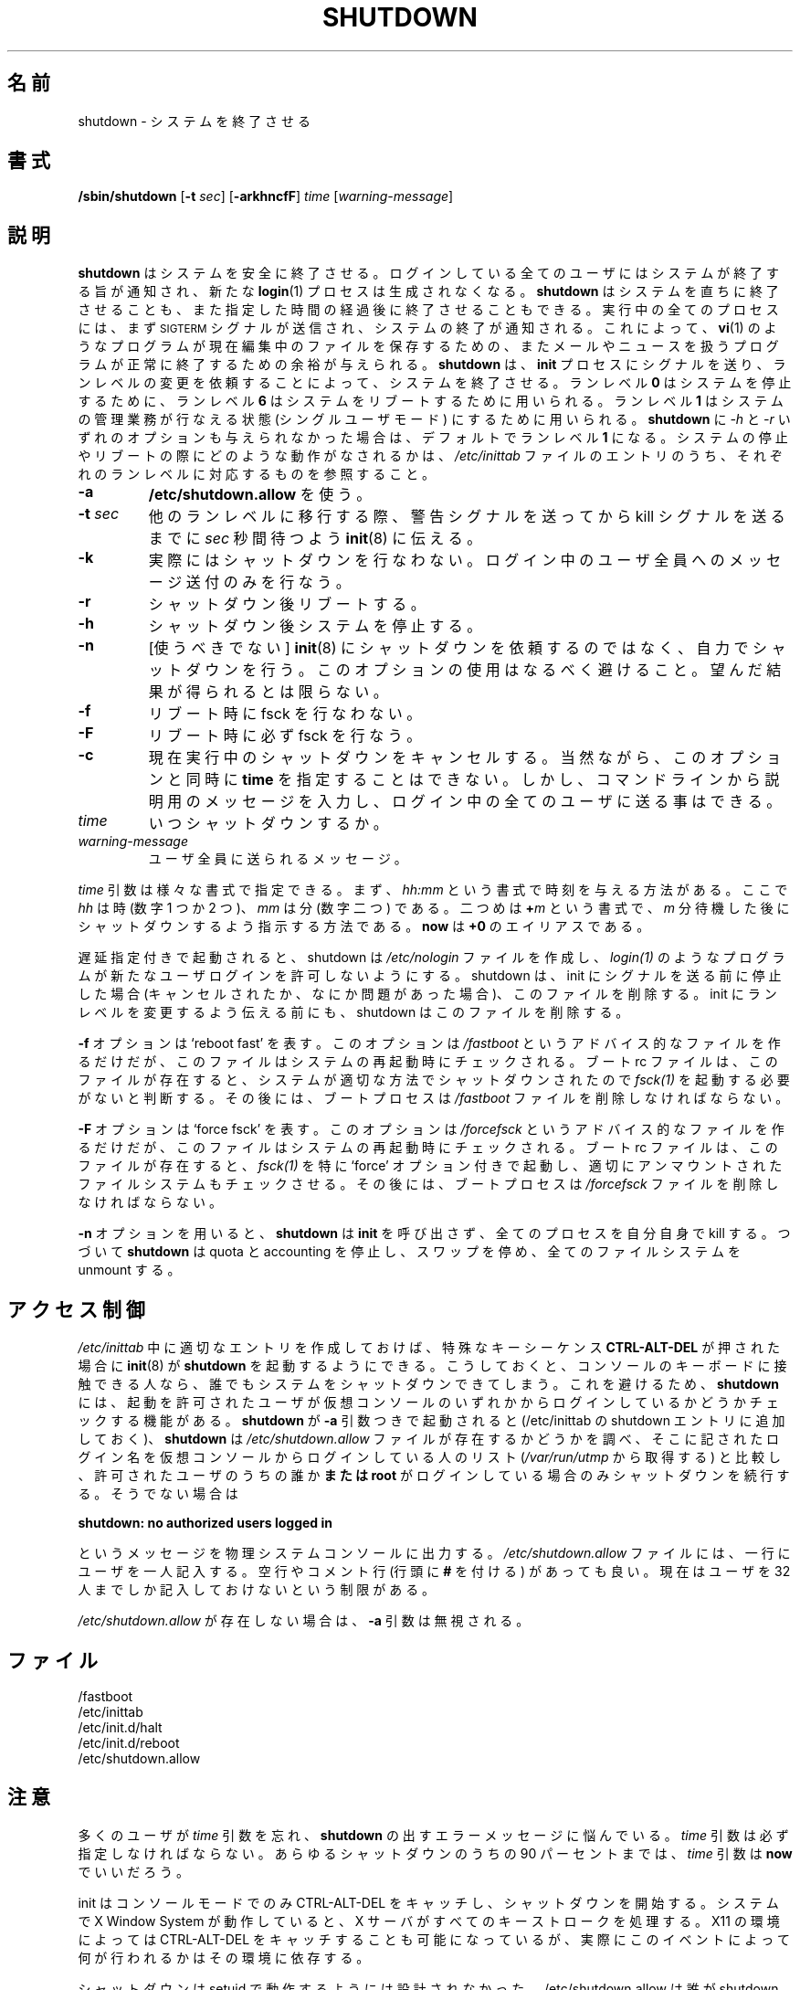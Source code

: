 .\" This page is originally in the SysVinit package.
.\"
.\" Translated Fri 14 Feb 1997
.\"         by Kazuyoshi Furutaka <furutaka@Flux.tokai.jaeri.go.jp>
.\" Updated Sun 14 May 2000 by Kentaro Shirakata <argrath@ub32.org>
.\" Updated Fri 27 Sep 2002 by NAKANO Takeo <nakano@apm.seikei.ac.jp>
.\"
.\"{{{}}}
.\"{{{  Title
.TH SHUTDOWN 8 "Juli 31, 2001" "" "Linux System Administrator's Manual"
.\"}}}
.\"{{{  Name
.\"O .SH NAME
.\"O shutdown \- bring the system down
.SH 名前
shutdown \- システムを終了させる
.\"}}}
.\"{{{  Synopsis
.\"O .SH SYNOPSIS
.SH 書式
.B /sbin/shutdown
.RB [ \-t
.IR sec ]
.RB [ \-arkhncfF ]
.I time
.RI [ warning-message ]
.\"}}}
.\"{{{  Description
.\"O .SH DESCRIPTION
.SH 説明
.\"O \fBshutdown\fP brings the system down in a secure way.  All logged-in users are
.\"O notified that the system is going down, and \fBlogin\fP(1) is blocked.
.\"O It is possible to shut the system down immediately or after a specified delay.
.\"O All processes are first notified that the system is going down by the
.\"O signal \s-2SIGTERM\s0.  This gives programs like \fBvi\fP(1)
.\"O the time to save the file being edited, 
.\"O mail and news processing programs a chance to exit cleanly, etc. 
.\"O \fBshutdown\fP does its job by signalling the \fBinit\fP process, 
.\"O asking it to change the runlevel.
.\"O Runlevel \fB0\fP is used to halt the system, runlevel \fB6\fP is used
.\"O to reboot the system, and runlevel \fB1\fP is used to put to system into
.\"O a state where administrative tasks can be performed; this is the default
.\"O if neither the \fI-h\fP or \fI-r\fP flag is given to \fBshutdown\fP.
.\"O To see which actions are taken on halt or reboot see the appropriate
.\"O entries for these runlevels in the file \fI/etc/inittab\fP.
\fBshutdown\fP はシステムを安全に終了させる。
ログインしている全てのユーザにはシステムが終了する旨が通知され、
新たな \fBlogin\fP(1) プロセスは生成されなくなる。
\fBshutdown\fP はシステムを直ちに終了させることも、
また指定した時間の経過後に終了させることもできる。
実行中の全てのプロセスには、
まず \s-2SIGTERM\s0 シグナルが送信され、
システムの終了が通知される。
これによって、
\fBvi\fP(1) のようなプログラムが現在編集中のファイルを保存するための、
またメールやニュースを扱うプログラムが正常に終了するための余裕が与えられる。
\fBshutdown\fP は、\fBinit\fP プロセスにシグナルを送り、
ランレベルの変更を依頼することによって、システムを終了させる。
ランレベル \fB0\fP はシステムを停止するために、
ランレベル \fB6\fP はシステムをリブートするために用いられる。
ランレベル \fB1\fP はシステムの管理業務が行なえる状態
(シングルユーザモード) にするために用いられる。
\fBshutdown\fP に \fI-h\fP と \fI-r\fP
いずれのオプションも与えられなかった場合は、
デフォルトでランレベル \fB1\fP になる。
システムの停止やリブートの際にどのような動作がなされるかは、
\fI/etc/inittab\fP ファイルのエントリのうち、
それぞれのランレベルに対応するものを参照すること。
.\"}}}
.\"{{{  Options
.\"O .SH OPTIONS
.\"{{{  -a
.IP "\fB\-a\fP
.\"O Use \fB/etc/shutdown.allow\fP.
\fB/etc/shutdown.allow\fP を使う。
.\"}}}
.\"{{{  -t sec
.IP "\fB\-t\fP \fIsec\fP"
.\"O Tell \fBinit\fP(8) to wait \fIsec\fP seconds between sending processes the 
.\"O warning and the kill signal, before changing to another runlevel.
他のランレベルに移行する際、
警告シグナルを送ってから kill シグナルを送るまでに
\fIsec\fP 秒間待つよう \fBinit\fP(8) に伝える。
.\"}}}
.\"{{{  -k
.IP \fB\-k\fP
.\"O Don't really shutdown; only send the warning messages to everybody.
実際にはシャットダウンを行なわない。
ログイン中のユーザ全員へのメッセージ送付のみを行なう。
.\"}}}
.\"{{{  -r
.IP \fB\-r\fP
.\"O Reboot after shutdown.
シャットダウン後リブートする。
.\"}}}
.\"{{{  -h
.IP \fB\-h\fP
.\"O Halt after shutdown.
シャットダウン後システムを停止する。
.\"}}}
.\"{{{  -n
.IP \fB\-n\fP
.\"O [DEPRECATED] Don't call \fBinit\fP(8) to do the shutdown but do it ourself.
.\"O The use of this option is discouraged, and its results are not always what
.\"O you'd expect.
[使うべきでない] \fBinit\fP(8) にシャットダウンを依頼するのではなく、
自力でシャットダウンを行う。
このオプションの使用はなるべく避けること。
望んだ結果が得られるとは限らない。
.\"}}}
.\"{{{  -f
.IP \fB\-f\fP
.\"O Skip fsck on reboot.
リブート時に fsck を行なわない。
.\"}}}
.\"{{{  -F
.IP \fB\-F\fP
.\"O Force fsck on reboot.
リブート時に必ず fsck を行なう。
.\"}}}
.\"{{{  -c
.IP \fB\-c\fP
.\"O Cancel an already running shutdown. With this option it is of course
.\"O not possible to give the \fBtime\fP argument, but you can enter a
.\"O explanatory message on the command line that will be sent to all users.
現在実行中のシャットダウンをキャンセルする。
当然ながら、このオプションと同時に \fBtime\fP を指定することはできない。
しかし、コマンドラインから説明用のメッセージを入力し、
ログイン中の全てのユーザに送る事はできる。
.\"}}}
.\"{{{  time
.IP \fItime\fP
.\"O When to shutdown.
いつシャットダウンするか。
.\"}}}
.\"{{{  warning-message
.IP \fIwarning-message\fP
.\"O Message to send to all users.
ユーザ全員に送られるメッセージ。
.\"}}}
.PP
.\"O The \fItime\fP argument can have different formats.  First, it can be an
.\"O absolute time in the format \fIhh:mm\fP, in which \fIhh\fP is the hour
.\"O (1 or 2 digits) and \fImm\fP is the minute of the hour (in two digits).
.\"O Second, it can be in the format \fB+\fP\fIm\fP, in which \fIm\fP is the
.\"O number of minutes to wait.  The word \fBnow\fP is an alias for \fB+0\fP.
\fItime\fP 引数は様々な書式で指定できる。
まず、\fIhh:mm\fP という書式で時刻を与える方法がある。
ここで \fIhh\fP は時 (数字 1 つか 2 つ)、
\fImm\fP は分 (数字二つ) である。
二つめは \fB+\fP\fIm\fP という書式で、
\fIm\fP 分待機した後にシャットダウンするよう指示する方法である。
\fBnow\fP は \fB+0\fP のエイリアスである。
.PP
.\"O If shutdown is called with a delay, it creates the advisory file
.\"O .I /etc/nologin
.\"O which causes programs such as \fIlogin(1)\fP to not allow new user
.\"O logins. Shutdown removes this file if it is stopped before it
.\"O can signal init (i.e. it is cancelled or something goes wrong).
.\"O It also removes it before calling init to change the runlevel.
遅延指定付きで起動されると、shutdown は
.I /etc/nologin
ファイルを作成し、
\fIlogin(1)\fP のようなプログラムが
新たなユーザログインを許可しないようにする。
shutdown は、init にシグナルを送る前に停止した場合
(キャンセルされたか、なにか問題があった場合)、このファイルを削除する。
init にランレベルを変更するよう伝える前にも、
shutdown はこのファイルを削除する。
.PP
.\"O The \fB\-f\fP flag means `reboot fast'.  This only creates an advisory
.\"O file \fI/fastboot\fP which can be tested by the system when it comes
.\"O up again.  The boot rc file can test if this file is present, and decide not 
.\"O to run \fBfsck\fP(1) since the system has been shut down in the proper way.  
.\"O After that, the boot process should remove \fI/fastboot\fP.
\fB\-f\fP オプションは `reboot fast' を表す。
このオプションは \fI/fastboot\fP というアドバイス的なファイルを作るだけだが、
このファイルはシステムの再起動時にチェックされる。
ブート rc ファイルは、このファイルが存在すると、
システムが適切な方法でシャットダウンされたので
\fIfsck(1)\fP を起動する必要がないと判断する。
その後には、
ブートプロセスは \fI/fastboot\fP ファイルを削除しなければならない。
.PP
.\"O The \fB\-F\fP flag means `force fsck'.  This only creates an advisory
.\"O file \fI/forcefsck\fP which can be tested by the system when it comes
.\"O up again.  The boot rc file can test if this file is present, and decide
.\"O to run \fBfsck\fP(1) with a special `force' flag so that even properly
.\"O unmounted filesystems get checked.
.\"O After that, the boot process should remove \fI/forcefsck\fP.
\fB\-F\fP オプションは `force fsck' を表す。
このオプションは \fI/forcefsck\fP というアドバイス的なファイルを作るだけだが、
このファイルはシステムの再起動時にチェックされる。
ブート rc ファイルは、このファイルが存在すると、
\fIfsck(1)\fP を特に `force' オプション付きで起動し、
適切にアンマウントされたファイルシステムもチェックさせる。
その後には、
ブートプロセスは \fI/forcefsck\fP ファイルを削除しなければならない。
.PP
.\"O The \fB-n\fP flag causes \fBshutdown\fP not to call \fBinit\fP, 
.\"O but to kill all running processes itself. 
.\"O \fBshutdown\fP will then turn off quota, accounting, and swapping
.\"O and unmount all filesystems.
\fB-n\fP オプションを用いると、
\fBshutdown\fP は \fBinit\fP を呼び出さず、
全てのプロセスを自分自身で kill する。
つづいて \fBshutdown\fP は quota と accounting を停止し、
スワップを停め、全てのファイルシステムを unmount する。
.\"}}}
.\"{{{  Files
.\"O .SH ACCESS CONTROL
.SH アクセス制御
.\"O \fBshutdown\fP can be called from \fBinit\fP(8) when the magic keys
.\"O \fBCTRL-ALT-DEL\fP are pressed, by creating an appropriate entry in
.\"O \fI/etc/inittab\fP. This means that everyone who has physical access
.\"O to the console keyboard can shut the system down. To prevent this,
.\"O \fBshutdown\fP can check to see if an authorized user is logged in on
.\"O one of the virtual consoles. If \fBshutdown\fP is called with the \fB-a\fP
.\"O argument (add this to the invocation of shutdown in /etc/inittab),
.\"O it checks to see if the file \fI/etc/shutdown.allow\fP is present.
.\"O It then compares the login names in that file with the list of people
.\"O that are logged in on a virtual console (from \fI/var/run/utmp\fP). Only
.\"O if one of those authorized users \fBor root\fP is logged in, it will
.\"O proceed. Otherwise it will write the message
\fI/etc/inittab\fP 中に適切なエントリを作成しておけば、
特殊なキーシーケンス \fBCTRL-ALT-DEL\fP が押された場合に
\fBinit\fP(8) が \fBshutdown\fP を起動するようにできる。
こうしておくと、
コンソールのキーボードに接触できる人なら、
誰でもシステムをシャットダウンできてしまう。
これを避けるため、
\fBshutdown\fP には、
起動を許可されたユーザが仮想コンソールのいずれかから
ログインしているかどうかチェックする機能がある。
\fBshutdown\fP が \fB-a\fP 引数つきで起動されると
(/etc/inittab の shutdown エントリに追加しておく)、
\fBshutdown\fP は \fI/etc/shutdown.allow\fP
ファイルが存在するかどうかを調べ、
そこに記されたログイン名を仮想コンソールからログインしている人のリスト
(\fI/var/run/utmp\fP から取得する) と比較し、
許可されたユーザのうちの誰か\fBまたは root\fP
がログインしている場合のみシャットダウンを続行する。
そうでない場合は
.sp 1
.nf
\fBshutdown: no authorized users logged in\fP
.fi
.sp 1
.\"O to the (physical) system console. The format of \fI/etc/shutdown.allow\fP
.\"O is one user name per line. Empty lines and comment lines (prefixed by a
.\"O \fB#\fP) are allowed. Currently there is a limit of 32 users in this file.
というメッセージを物理システムコンソールに出力する。
\fI/etc/shutdown.allow\fP ファイルには、一行にユーザを一人記入する。
空行やコメント行 (行頭に \fB#\fP を付ける) があっても良い。
現在はユーザを 32 人までしか記入しておけないという制限がある。
.\"O .sp 1
.PP
.\"O Note that if \fI/etc/shutdown.allow\fP is not present, the \fB-a\fP
.\"O argument is ignored.
\fI/etc/shutdown.allow\fP が存在しない場合は、
\fB-a\fP 引数は無視される。
.\"O .SH FILES
.SH ファイル
.nf
/fastboot
/etc/inittab
/etc/init.d/halt
/etc/init.d/reboot
/etc/shutdown.allow
.fi
.\"}}}
.\"O .SH NOTES
.SH 注意
.\"O A lot of users forget to give the \fItime\fP argument
.\"O and are then puzzled by the error message \fBshutdown\fP produces. The
.\"O \fItime\fP argument is mandatory; in 90 percent of all cases this argument
.\"O will be the word \fBnow\fP.
多くのユーザが \fItime\fP 引数を忘れ、
\fBshutdown\fP の出すエラーメッセージに悩んでいる。
\fItime\fP 引数は必ず指定しなければならない。
あらゆるシャットダウンのうちの 90 パーセントまでは、
\fItime\fP 引数は \fBnow\fP でいいだろう。
.PP
.\"O Init can only capture CTRL-ALT-DEL and start shutdown in console mode.
.\"O If the system is running the X window System, the X server processes
.\"O all key strokes. Some X11 environments make it possible to capture
.\"O CTRL-ALT-DEL, but what exactly is done with that event depends on
.\"O that environment.
init はコンソールモードでのみ CTRL-ALT-DEL をキャッチし、
シャットダウンを開始する。システムで X Window System が動作していると、
X サーバがすべてのキーストロークを処理する。
X11 の環境によっては CTRL-ALT-DEL をキャッチすることも可能になっているが、
実際にこのイベントによって何が行われるかはその環境に依存する。
.PP
.\"O Shutdown wasn't designed to be run setuid. /etc/shutdown.allow is
.\"O not used to find out who is executing shutdown, it ONLY checks who
.\"O is currently logged in on (one of the) console(s).
シャットダウンは setuid で動作するようには設計されなかった。
/etc/shutdown.allow は誰が shutdown を実行したかを調べるためのものではなく、
誰が現在コンソール (のどれか) にログインしているかをチェックするための
ものに過ぎない。
.\"{{{  Author
.\"O .SH AUTHOR
.SH 著者
Miquel van Smoorenburg, miquels@cistron.nl
.\"}}}
.\"{{{  See also
.\"O .SH "SEE ALSO"
.SH 関連項目
.BR fsck (8),
.BR init (8),
.BR halt (8),
.BR poweroff (8),
.BR reboot (8)
.\"}}}
